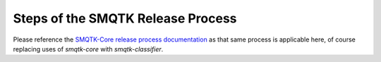 Steps of the SMQTK Release Process
==================================

Please reference the `SMQTK-Core release process documentation`_ as that same
process is applicable here, of course replacing uses of `smqtk-core` with
`smqtk-classifier`.

.. _SMQTK-Core release process documentation: https://github.com/Kitware/SMQTK-Core/blob/master/docs/release_process.rst
